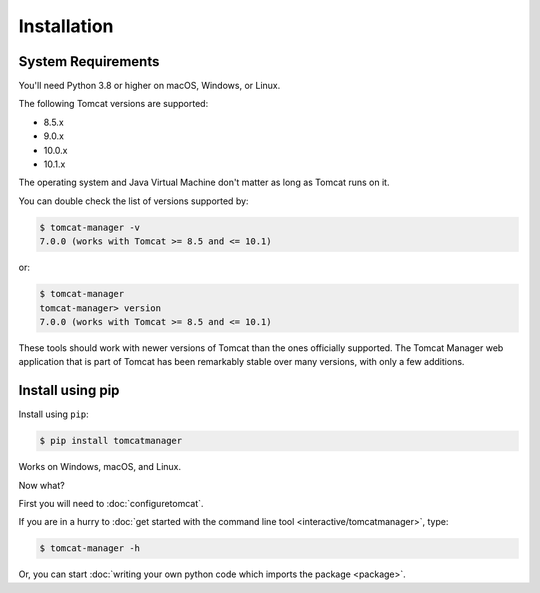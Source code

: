 Installation
============

System Requirements
-------------------

You'll need Python 3.8 or higher on macOS, Windows, or Linux.

The following Tomcat versions are supported:

- 8.5.x
- 9.0.x
- 10.0.x
- 10.1.x

The operating system and Java Virtual Machine don't matter as long as Tomcat
runs on it.

You can double check the list of versions supported by:

.. code-block:: text

   $ tomcat-manager -v
   7.0.0 (works with Tomcat >= 8.5 and <= 10.1)

or:

.. code-block:: text

   $ tomcat-manager
   tomcat-manager> version
   7.0.0 (works with Tomcat >= 8.5 and <= 10.1)

These tools should work with newer versions of Tomcat than the ones officially
supported. The Tomcat Manager web application that is part of Tomcat has been
remarkably stable over many versions, with only a few additions.


Install using pip
-----------------

Install using ``pip``:

.. code-block:: text

  $ pip install tomcatmanager

Works on Windows, macOS, and Linux.

Now what?

First you will need to :doc:`configuretomcat`.

If you are in a hurry to :doc:`get started with the command line tool
<interactive/tomcatmanager>`, type:

.. code-block:: text

   $ tomcat-manager -h

Or, you can start :doc:`writing your own python code which imports the package
<package>`.
